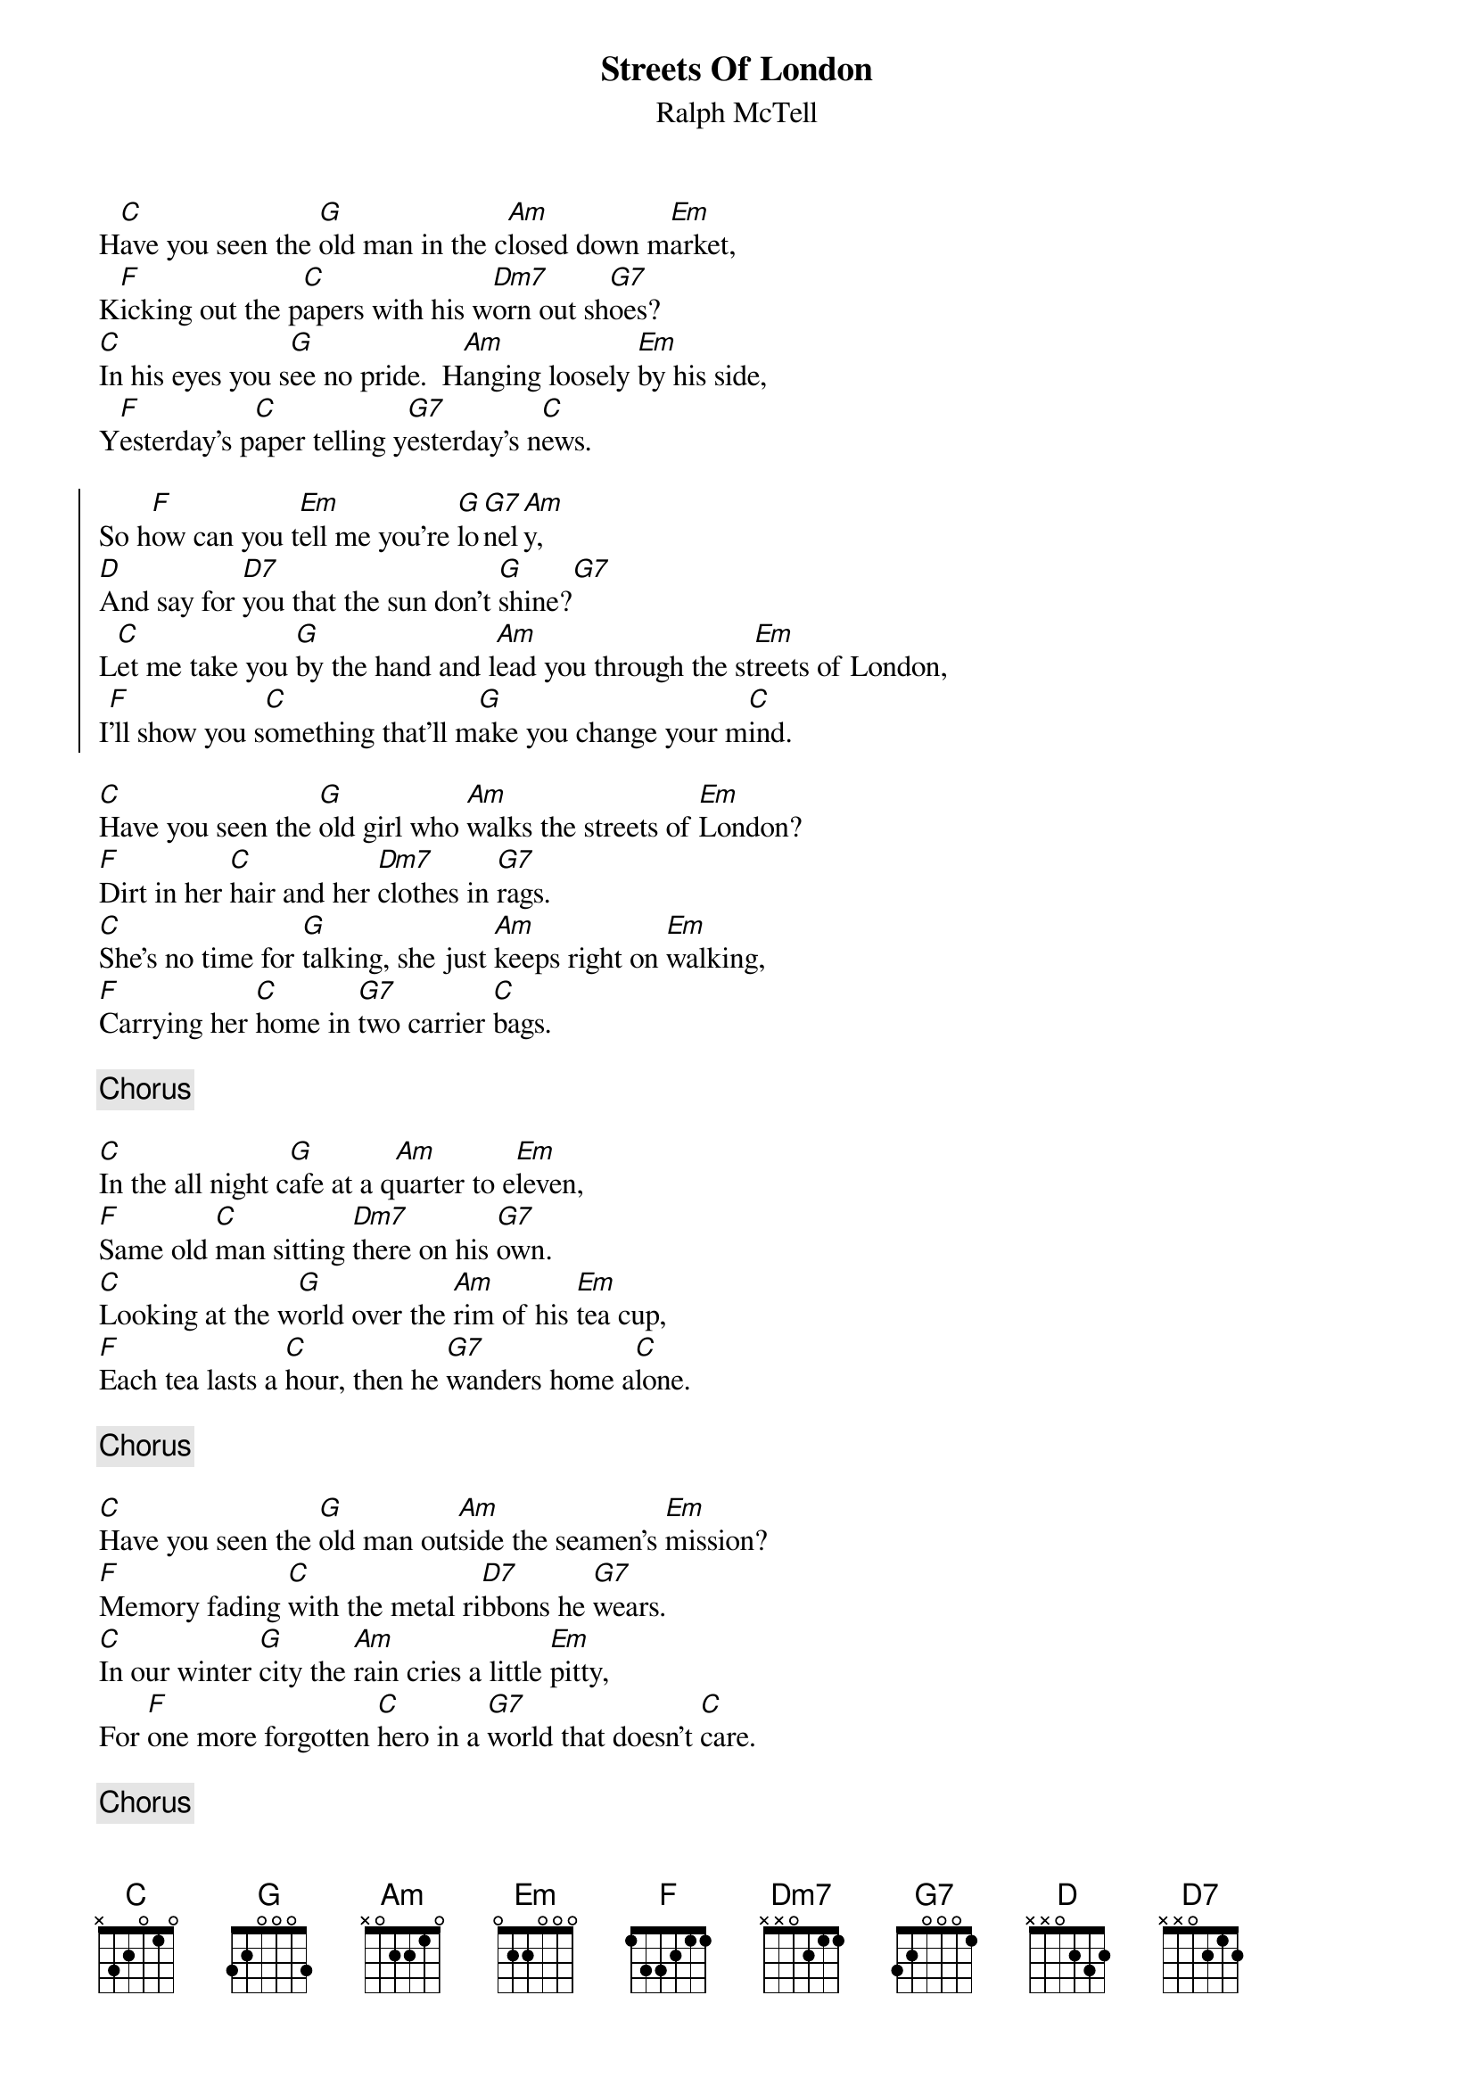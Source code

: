 # Compile with
# chord -o StreetsOfLondon.ps StreetsOfLondon.chopro
#
{title:Streets Of London}
{st:Ralph McTell}
H[C]ave you seen the [G]old man in the c[Am]losed down m[Em]arket,
K[F]icking out the p[C]apers with his w[Dm7]orn out sh[G7]oes?
[C]In his eyes you s[G]ee no pride.  H[Am]anging loosely [Em]by his side,
Y[F]esterday's p[C]aper telling y[G7]esterday's n[C]ews.

{soc}
So h[F]ow can you t[Em]ell me you're [G]lo[G7]nel[Am]y,
[D]And say for [D7]you that the sun don't [G]shine?[G7]
L[C]et me take you [G]by the hand and l[Am]ead you through the st[Em]reets of London,
I[F]'ll show you s[C]omething that'll m[G]ake you change your m[C]ind.
{eoc}

[C]Have you seen the [G]old girl who [Am]walks the streets of [Em]London?
[F]Dirt in her [C]hair and her [Dm7]clothes in [G7]rags.
[C]She's no time for [G]talking, she just [Am]keeps right on [Em]walking,
[F]Carrying her [C]home in [G7]two carrier [C]bags.

{c:Chorus}

[C]In the all night c[G]afe at a q[Am]uarter to e[Em]leven,
[F]Same old [C]man sitting [Dm7]there on his [G7]own.
[C]Looking at the w[G]orld over the [Am]rim of his [Em]tea cup,
[F]Each tea lasts a [C]hour, then he [G7]wanders home a[C]lone.

{c:Chorus}

[C]Have you seen the [G]old man out[Am]side the seamen's [Em]mission?
[F]Memory fading [C]with the metal ri[D7]bbons he [G7]wears.
[C]In our winter [G]city the [Am]rain cries a little [Em]pitty,
For [F]one more forgotten [C]hero in a [G7]world that doesn't [C]care.

{c:Chorus}
